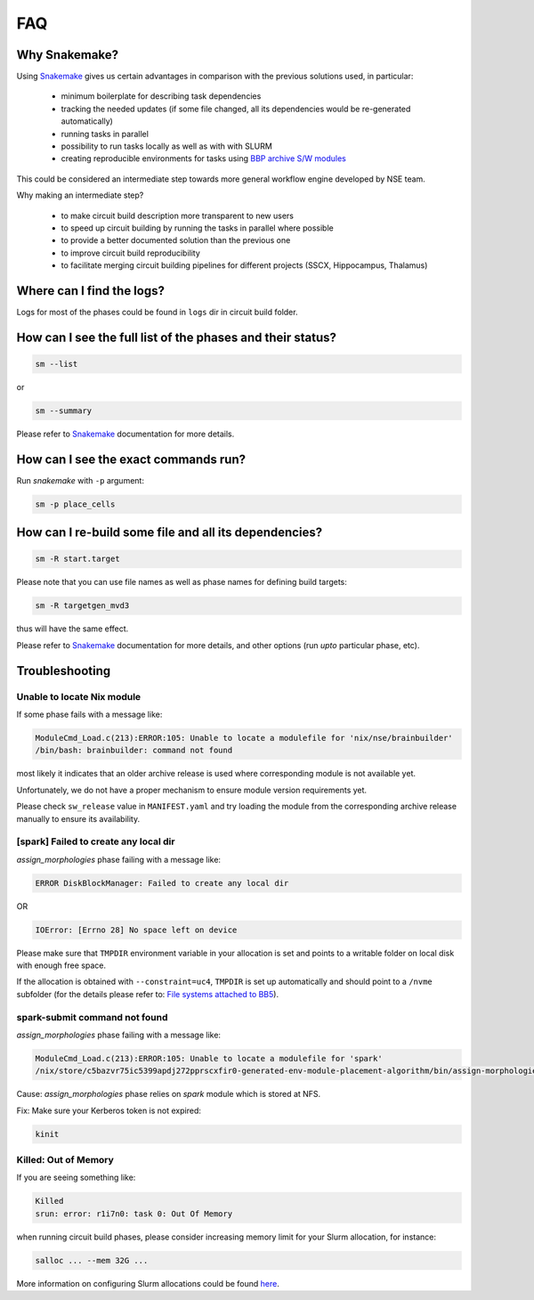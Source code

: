 FAQ
===

Why Snakemake?
--------------

Using `Snakemake <http://snakemake.readthedocs.io/en/stable/index.html>`_ gives us certain advantages in comparison with the previous solutions used, in particular:

 * minimum boilerplate for describing task dependencies
 * tracking the needed updates (if some file changed, all its dependencies would be re-generated automatically)
 * running tasks in parallel
 * possibility to run tasks locally as well as with with SLURM
 * creating reproducible environments for tasks using `BBP archive S/W modules <https://bbpteam.epfl.ch/project/spaces/display/BBPHPC/BBP+ARCHIVE+SOFTWARE+MODULES>`_

This could be considered an intermediate step towards more general workflow engine developed by NSE team.

Why making an intermediate step?

 * to make circuit build description more transparent to new users
 * to speed up circuit building by running the tasks in parallel where possible
 * to provide a better documented solution than the previous one
 * to improve circuit build reproducibility
 * to facilitate merging circuit building pipelines for different projects (SSCX, Hippocampus, Thalamus)

Where can I find the logs?
--------------------------

Logs for most of the phases could be found in ``logs`` dir in circuit build folder.


How can I see the full list of the phases and their status?
-----------------------------------------------------------

.. code-block:: bash

    sm --list

or

.. code-block:: bash

    sm --summary

Please refer to `Snakemake <http://snakemake.readthedocs.io/en/stable/index.html>`_ documentation for more details.


How can I see the exact commands run?
-------------------------------------

Run `snakemake` with ``-p`` argument:

.. code-block:: bash

    sm -p place_cells


How can I re-build some file and all its dependencies?
------------------------------------------------------

.. code-block:: bash

    sm -R start.target

Please note that you can use file names as well as phase names for defining build targets:

.. code-block:: bash

    sm -R targetgen_mvd3

thus will have the same effect.

Please refer to `Snakemake <http://snakemake.readthedocs.io/en/stable/index.html>`_ documentation for more details, and other options (run *upto* particular phase, etc).


Troubleshooting
---------------

Unable to locate Nix module
~~~~~~~~~~~~~~~~~~~~~~~~~~~

If some phase fails with a message like:

.. code-block:: bash

    ModuleCmd_Load.c(213):ERROR:105: Unable to locate a modulefile for 'nix/nse/brainbuilder'
    /bin/bash: brainbuilder: command not found

most likely it indicates that an older archive release is used where corresponding module is not available yet.

Unfortunately, we do not have a proper mechanism to ensure module version requirements yet.

Please check ``sw_release`` value in ``MANIFEST.yaml`` and try loading the module from the corresponding archive release manually to ensure its availability.


[spark] Failed to create any local dir
~~~~~~~~~~~~~~~~~~~~~~~~~~~~~~~~~~~~~~

`assign_morphologies` phase failing with a message like:

.. code-block:: bash

    ERROR DiskBlockManager: Failed to create any local dir

OR

.. code-block:: bash

    IOError: [Errno 28] No space left on device

Please make sure that ``TMPDIR`` environment variable in your allocation is set and points to a writable folder on local disk with enough free space.

If the allocation is obtained with ``--constraint=uc4``, ``TMPDIR`` is set up automatically and should point to a ``/nvme`` subfolder (for the details please refer to: `File systems attached to BB5 <https://bbpteam.epfl.ch/project/spaces/display/INFRA/HPC+Service#HPCService-FilesystemsattachedtoBB5>`_).


spark-submit command not found
~~~~~~~~~~~~~~~~~~~~~~~~~~~~~~

`assign_morphologies` phase failing with a message like:

.. code-block:: bash

    ModuleCmd_Load.c(213):ERROR:105: Unable to locate a modulefile for 'spark'
    /nix/store/c5bazvr75ic5399apdj272pprscxfir0-generated-env-module-placement-algorithm/bin/assign-morphologies: line 3: spark-submit: command not found

Cause: `assign_morphologies` phase relies on `spark` module which is stored at NFS.

Fix: Make sure your Kerberos token is not expired:

.. code-block:: bash

    kinit


Killed: Out of Memory
~~~~~~~~~~~~~~~~~~~~~

If you are seeing something like:

.. code-block:: bash

    Killed
    srun: error: r1i7n0: task 0: Out Of Memory

when running circuit build phases, please consider increasing memory limit for your Slurm allocation, for instance:

.. code-block:: bash

    salloc ... --mem 32G ...

More information on configuring Slurm allocations could be found `here <https://slurm.schedmd.com/sbatch.html>`_.
